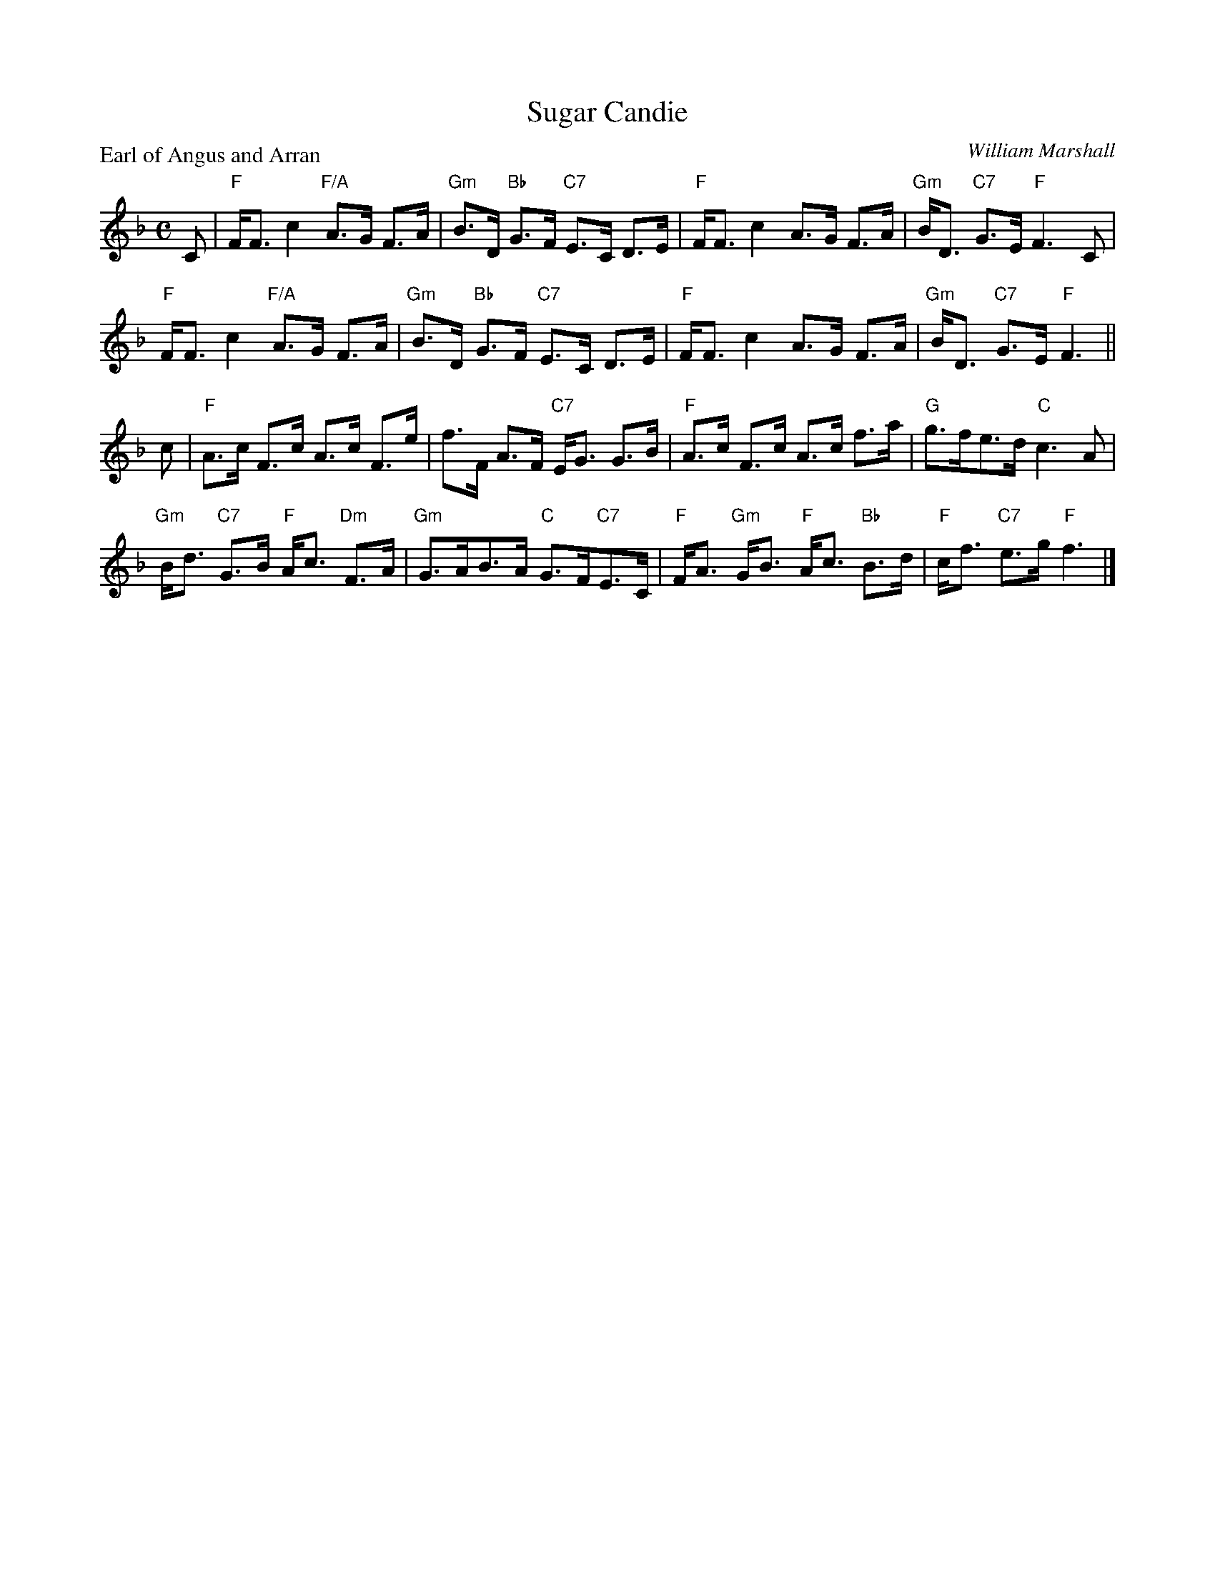 X:2609
T:Sugar Candie
P:Earl of Angus and Arran
C:William Marshall
R:Strathspey (8x32)
B:RSCDS 26-9
Z:Anselm Lingnau <anselm@strathspey.org>
M:C
L:1/8
K:F
C|"F"F<F c2 "F/A"A>G F>A|"Gm"B>D "Bb"G>F "C7"E>C D>E|\
  "F"F<F c2 A>G F>A|"Gm"B<D "C7"G>E "F"F3 C|
  "F"F<F c2 "F/A"A>G F>A|"Gm"B>D "Bb"G>F "C7"E>C D>E|\
  "F"F<F c2 A>G F>A|"Gm"B<D "C7"G>E "F"F3||
c|"F"A>c F>c A>c F>e|f>F A>F "C7"E<G G>B|\
  "F"A>c F>c A>c f>a|"G"g>fe>d "C"c3 A|
  "Gm"B<d "C7"G>B "F"A<c "Dm"F>A|"Gm"G>AB>A "C"G>F"C7"E>C|\
  "F"F<A "Gm"G<B "F"A<c "Bb"B>d |"F"c<f "C7"e>g "F"f3|]
